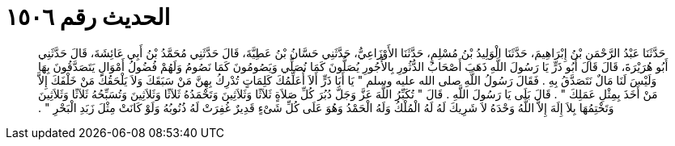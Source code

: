 
= الحديث رقم ١٥٠٦

[quote.hadith]
حَدَّثَنَا عَبْدُ الرَّحْمَنِ بْنُ إِبْرَاهِيمَ، حَدَّثَنَا الْوَلِيدُ بْنُ مُسْلِمٍ، حَدَّثَنَا الأَوْزَاعِيُّ، حَدَّثَنِي حَسَّانُ بْنُ عَطِيَّةَ، قَالَ حَدَّثَنِي مُحَمَّدُ بْنُ أَبِي عَائِشَةَ، قَالَ حَدَّثَنِي أَبُو هُرَيْرَةَ، قَالَ قَالَ أَبُو ذَرٍّ يَا رَسُولَ اللَّهِ ذَهَبَ أَصْحَابُ الدُّثُورِ بِالأُجُورِ يُصَلُّونَ كَمَا نُصَلِّي وَيَصُومُونَ كَمَا نَصُومُ وَلَهُمْ فُضُولُ أَمْوَالٍ يَتَصَدَّقُونَ بِهَا وَلَيْسَ لَنَا مَالٌ نَتَصَدَّقُ بِهِ ‏.‏ فَقَالَ رَسُولُ اللَّهِ صلى الله عليه وسلم ‏"‏ يَا أَبَا ذَرٍّ أَلاَ أُعَلِّمُكَ كَلِمَاتٍ تُدْرِكُ بِهِنَّ مَنْ سَبَقَكَ وَلاَ يَلْحَقُكَ مَنْ خَلْفَكَ إِلاَّ مَنْ أَخَذَ بِمِثْلِ عَمَلِكَ ‏"‏ ‏.‏ قَالَ بَلَى يَا رَسُولَ اللَّهِ ‏.‏ قَالَ ‏"‏ تُكَبِّرُ اللَّهَ عَزَّ وَجَلَّ دُبُرَ كُلِّ صَلاَةٍ ثَلاَثًا وَثَلاَثِينَ وَتَحْمَدُهُ ثَلاَثًا وَثَلاَثِينَ وَتُسَبِّحُهُ ثَلاَثًا وَثَلاَثِينَ وَتَخْتِمُهَا بِلاَ إِلَهَ إِلاَّ اللَّهُ وَحْدَهُ لاَ شَرِيكَ لَهُ لَهُ الْمُلْكُ وَلَهُ الْحَمْدُ وَهُوَ عَلَى كُلِّ شَىْءٍ قَدِيرٌ غُفِرَتْ لَهُ ذُنُوبُهُ وَلَوْ كَانَتْ مِثْلَ زَبَدِ الْبَحْرِ ‏"‏ ‏.‏